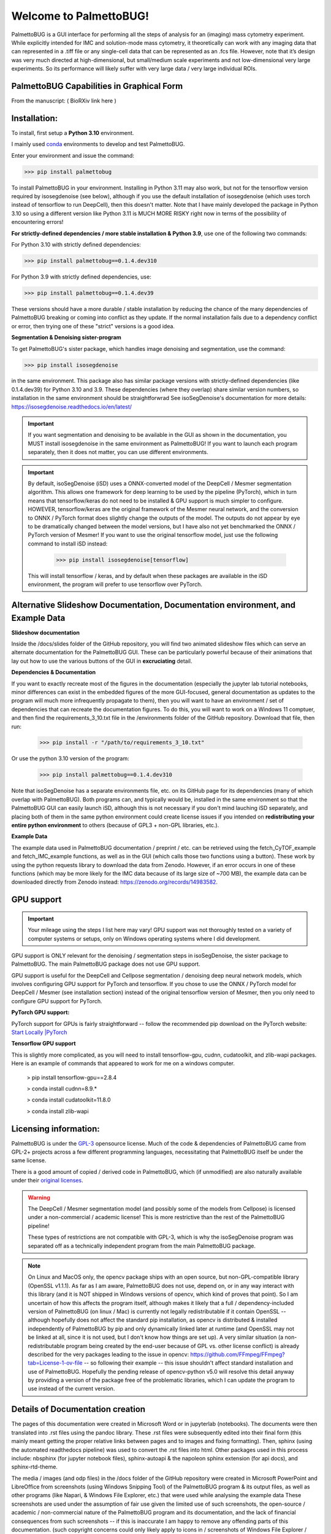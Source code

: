 Welcome to PalmettoBUG!
=======================

PalmettoBUG is a GUI interface for performing all the steps of analysis
for an (imaging) mass cytometry experiment. While explicitly intended
for IMC and solution-mode mass cytometry, it theoretically can work with
any imaging data that can represented in a .tiff file or any single-cell
data that can be represented as an .fcs file. However, note that it’s
design was very much directed at high-dimensional, but small/medium
scale experiments and not low-dimensional very large experiments. So its
performance will likely suffer with very large data / very large
individual ROIs.

PalmettoBUG Capabilities in Graphical Form
~~~~~~~~~~~~~~~~~~~~~~~~~~~~~~~~~~~~~~~~~~

From the manuscript: ( BioRXiv link here )

|image1|

Installation:
~~~~~~~~~~~~~

To install, first setup a **Python 3.10** environment. 

I mainly used `conda <https://docs.conda.io/projects/conda/en/latest/index.html>`_ environments to develop and test PalmettoBUG.

Enter your environment and issue the command:

>>> pip install palmettobug

To install PalmettoBUG in your environment. 
Installing in Python 3.11 may also work, but not for the tensorflow version required by isosegdenoise (see below), although if you use the default installation of 
isosegdenoise (which uses torch instead of tensorflow to run DeepCell), then this doesn't matter. Note that I have mainly developed the package in Python 3.10 so 
using a different version like Python 3.11 is MUCH MORE RISKY right now in terms of the possibility of encountering errors!

**For strictly-defined dependencies / more stable installation & Python 3.9**, use one of the following two commands:

For Python 3.10 with strictly defined dependencies:

>>> pip install palmettobug==0.1.4.dev310

For Python 3.9 with strictly defined dependencies, use:

>>> pip install palmettobug==0.1.4.dev39

These versions should have a more durable / stable installation by reducing the chance of the many dependencies of PalmettoBUG breaking or coming into conflict 
as they update. If the normal installation fails due to a dependency conflict or error, then trying one of these "strict" versions is a good idea.

**Segmentation & Denoising sister-program**

To get PalmettoBUG's sister package, which handles image denoising and segmentation, use the command:

>>> pip install isosegdenoise 

in the same environment. This package also has similar package versions with strictly-defined dependencies (like 0.1.4.dev39) 
for Python 3.10 and 3.9. These dependencies (where they overlap) share similar version numbers, so installation in the same environment should be straightforwrad
See isoSegDenoise's documentation for more details: https://isosegdenoise.readthedocs.io/en/latest/ 

.. important::
   If you want segmentation and denoising to be available in the GUI as shown in the documentation, you MUST install isosegdenoise in the same environment as PalmettoBUG!
   If you want to launch each program separately, then it does not matter, you can use different environments.

.. important::
   By default, isoSegDenoise (iSD) uses a ONNX-converted model of the DeepCell / Mesmer segmentation algorithm. This allows one framework for deep learning
   to be used by the pipeline (PyTorch), which in turn means that tensorflow/keras do not need to be installed & GPU support is much simpler to configure.
   HOWEVER, tensorflow/keras are the original framework of the Mesmer neural network, and the conversion to ONNX / PyTorch format does slightly change the outputs of the model.
   The outputs do not appear by eye to be dramatically changed between the model versions, but I have also not yet benchmarked the ONNX / PyTorch version of Mesmer!
   If you want to use the original tensorflow model, just use the following command to install iSD instead:

      >>> pip install isosegdenoise[tensorflow]

   This will install tensorflow / keras, and by default when these packages are available in the iSD environment, the program will prefer to use tensorflow over PyTorch.

Alternative Slideshow Documentation, Documentation environment, and Example Data
~~~~~~~~~~~~~~~~~~~~~~~~~~~~~~~~~~~~~~~~~~~~~~~~~~~~~~~~~~~~~~~~~~~~~~~~~~~~~~~~~

**Slideshow documentation**

Inside the /docs/slides folder of the GitHub repository, you will find two animated slideshow files which can serve an alternate documentation for the PalmettoBUG 
GUI. These can be particularly powerful because of their animations that lay out how to use the various buttons of the GUI in **excruciating** detail.

**Dependencies & Documentation**

If you want to exactly recreate most of the figures in the documentation (especially the jupyter lab tutorial notebooks, minor differences can exist in the embedded 
figures of the more GUI-focused, general documentation as updates to the program will much more infrequently propagate to them), then you will want to have an 
environment / set of dependencies that can recreate the documentation figures. To do this, you will want to work on a 
Windows 11 comptuer, and then find the requirements_3_10.txt file in the /environments folder of the GitHub repository. 
Download that file, then run:
   
   >>> pip install -r "/path/to/requirements_3_10.txt"

Or use the python 3.10 version of the program:

   >>> pip install palmettobug==0.1.4.dev310

Note that isoSegDenoise has a separate environments file, etc. on its GitHub page for its dependencies (many of which overlap with PalmettoBUG).
Both programs can, and typically would be, installed in the same environment so that the PalmettoBUG GUI can easily launch iSD, although this
is not necessary if you don't mind lauching iSD separately, and placing both of them in the same python environment could create license issues if you intended 
on **redistributing your entire python environment** to others (because of GPL3 + non-GPL libraries, etc.).

**Example Data**

The example data used in PalmettoBUG documentation / preprint / etc. can be retrieved using the fetch_CyTOF_example
and fetch_IMC_example functions, as well as in the GUI (which calls those two functions using a button). These work by
using the python requests library to download the data from Zenodo.
However, if an error occurs in one of these functions (which may be more likely for the IMC data because of its large size of ~700 MB), 
the example data can be downloaded directly from Zenodo instead: https://zenodo.org/records/14983582.  

GPU support
~~~~~~~~~~~

.. important::

   Your mileage using the steps I list here may vary! GPU support was not thoroughly tested on a variety of computer systems or setups, only
   on Windows operating systems where I did development.

GPU support is ONLY relevant for the denoising / segmentation steps in isoSegDenoise, the sister package to PalmettoBUG. The main PalmettoBUG package
does not use GPU support.

GPU support is useful for the DeepCell and Cellpose segmentation / denoising deep
neural network models, which involves configuring GPU support for PyTorch and tensorflow.
If you chose to use the ONNX / PyTorch model for DeepCell / Mesmer (see installation section) 
instead of the original tensorflow version of Mesmer, then you only need to configure GPU support for
PyTorch.

**PyTorch GPU support:**

PyTorch support for GPUs is fairly straightforward -- follow the recommended pip download on the PyTorch website:
`Start Locally |PyTorch <https://pytorch.org/get-started/locally/>`__

**Tensorflow GPU support**

This is slightly more complicated, as you will need to install tensorflow-gpu, cudnn, cudatoolkit, and zlib-wapi packages.
Here is an example of commands that appeared to work for me on a windows computer. 

 > pip install tensorflow-gpu==2.8.4

 > conda install cudnn=8.9.*

 > conda install cudatoolkit=11.8.0
 
 > conda install zlib-wapi

Licensing information:
~~~~~~~~~~~~~~~~~~~~~~

PalmettoBUG is under the `GPL-3 <https://github.com/BenCaiello/PalmettoBUG?tab=License-1-ov-file>`_ opensource license. Much of the code &
dependencies of PalmettoBUG came from GPL-2+ projects across a few different programming languages, necessitating that PalmettoBUG itself
be under the same license. 

There is a good amount of copied / derived code in PalmettoBUG, which (if unmodified) are also naturally available under their 
`original licenses <https://github.com/BenCaiello/PalmettoBUG/blob/main/Other_License_Details.txt>`_.

.. warning::

   The DeepCell / Mesmer segmentation model (and possibly some of the models from Cellpose) is licensed under a non-commercial / academic
   license! This is more restrictive than the rest of the PalmettoBUG pipeline!

   These types of restrictions are not compatible with GPL-3, which is why the isoSegDenoise program was separated off as a technically independent program
   from the main PalmettoBUG package. 

.. note::

   On Linux and MacOS only, the opencv package ships with an open source, but non-GPL-compatible library (OpenSSL v1.1.1). As far as I am aware, PalmettoBUG does not use, 
   depend on, or in any way interact with this library (and it is NOT shipped in Windows versions of opencv, which kind of proves that point). So I am uncertain of how 
   this affects the program itself, although makes it likely that a full / dependency-included version of PalmettoBUG (on linux / Mac) is currently not legally 
   redistributable if it contain OpenSSL -- although hopefully does not affect the standard pip installation, as opencv is distributed & installed independently of PalmettoBUG 
   by pip and only dynamically linked later at runtime (and OpenSSL may not be linked at all, since it is not used, but I don't know how things are set up). 
   A very similar situation (a non-redistributable program being created by the end-user because of GPL vs. other license conflict) is already described for the very packages 
   leading to the issue in opencv: https://github.com/FFmpeg/FFmpeg?tab=License-1-ov-file -- so following their example -- this issue shouldn't affect standard installation and 
   use of PalmettoBUG. Hopefully the pending release of opencv-python v5.0 will resolve this detail anyway by providing a version of the package free of the problematic 
   libraries, which I can update the program to use instead of the current version.



Details of Documentation creation
~~~~~~~~~~~~~~~~~~~~~~~~~~~~~~~~~

The pages of this documentation were created in Microsoft Word or in jupyterlab (notebooks).
The documents were then translated into .rst files using the pandoc library. These .rst files were subsequently
edited into their final form (this mainly meant getting the proper relative links between pages and to images and fixing formatting).
Then, sphinx (using the automated readthedocs pipeline) was used to convert the .rst files 
into html. Other packages used in this process include: nbsphinx (for jupyter notebook files), sphinx-autoapi & the napoleon sphinx extension (for api docs),
and sphinx-rtd-theme.

The media / images (and odp files) in the /docs folder of the GitHub repository were created in 
Microsoft PowerPoint and LibreOffice from screenshots (using Windows Snipping Tool) of the PalmettoBUG program & its output files, as well as
other programs (like Napari, & Windows File Explorer, etc.) that were used while analysing the example data  
These screenshots are used under the assumption of fair use given the limited use of such screenshots, the open-source / academic / non-commercial 
nature of the PalmettoBUG program and its documentation, and the lack of financial consequences from such screenshots -- if this is inaccurate I am happy to remove 
any offending parts of this documentation. (such copyright concerns could only likely apply to icons in / screenshots of Windows File Explorer / Microsoft Excel, 
but I've already begun replacing these with screenshots where I can, using open source alternatives (LibreOffice, Files)).


.. |image1| image:: media/Welcome1.png
   :width: 6.49583in
   :height: 3.68681in

   
